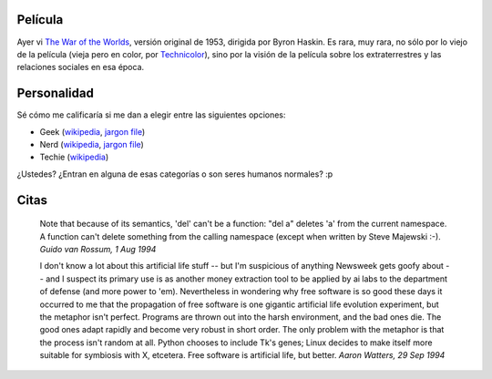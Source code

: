 .. title: Película, personalidad y citas
.. date: 2005-07-27 15:40:06
.. tags: películas, geek, nerd, techie, citas, Python, ai, artificial intelligence, free software, Python

Película
--------

Ayer vi `The War of the Worlds <http://www.imdb.com/title/tt0046534/>`_, versión original de 1953, dirigida por Byron Haskin. Es rara, muy rara, no sólo por lo viejo de la película (vieja pero en color, por `Technicolor <http://www.technicolor.com/>`_), sino por la visión de la película sobre los extraterrestres y las relaciones sociales en esa época.


Personalidad
------------

Sé cómo me calificaría si me dan a elegir entre las siguientes opciones:

- Geek (`wikipedia <http://en.wikipedia.org/wiki/Geek>`_, `jargon file <http://www.catb.org/jargon/html/G/geek.html>`_)

- Nerd (`wikipedia <http://en.wikipedia.org/wiki/Nerd>`_, `jargon file <http://www.catb.org/jargon/html/N/nerd.html>`_)

- Techie (`wikipedia <http://en.wikipedia.org/wiki/Techie>`_)

¿Ustedes? ¿Entran en alguna de esas categorías o son seres humanos normales? :p


Citas
-----

    Note that because of its semantics, 'del' can't be a function: "del a"
    deletes 'a' from the current namespace. A function can't delete
    something from the calling namespace (except when written by Steve
    Majewski :-).
    *Guido van Rossum, 1 Aug 1994*

    I don't know a lot about this artificial life stuff -- but I'm
    suspicious of anything Newsweek gets goofy about -- and I suspect its
    primary use is as another money extraction tool to be applied by ai
    labs to the department of defense (and more power to 'em).
    Nevertheless in wondering why free software is so good these days it
    occurred to me that the propagation of free software is one gigantic
    artificial life evolution experiment, but the metaphor isn't perfect.
    Programs are thrown out into the harsh environment, and the bad ones
    die. The good ones adapt rapidly and become very robust in short order.
    The only problem with the metaphor is that the process isn't random at
    all. Python chooses to include Tk's genes; Linux decides to make itself
    more suitable for symbiosis with X, etcetera.
    Free software is artificial life, but better.
    *Aaron Watters, 29 Sep 1994*
